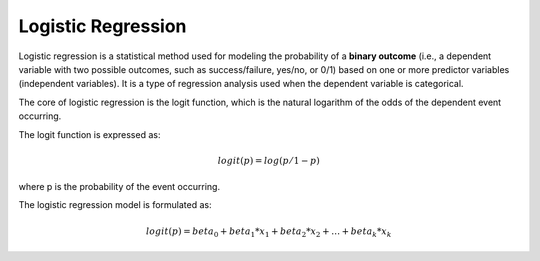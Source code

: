 Logistic Regression
===================

Logistic regression is a statistical method used for modeling the probability
of a **binary outcome** (i.e., a dependent variable with two possible outcomes,
such as success/failure, yes/no, or 0/1) based on one or more predictor
variables (independent variables). It is a type of regression analysis used
when the dependent variable is categorical.

The core of logistic regression is the logit function, which is the natural
logarithm of the odds of the dependent event occurring.

The logit function is expressed as:

.. math::

  logit(p) = log(p / 1 - p)

where p is the probability of the event occurring.

The logistic regression model is formulated as:

.. math::

  logit(p) = beta_0 + beta_1 * x_1 + beta_2 * x_2 + \dots + beta_k * x_k
